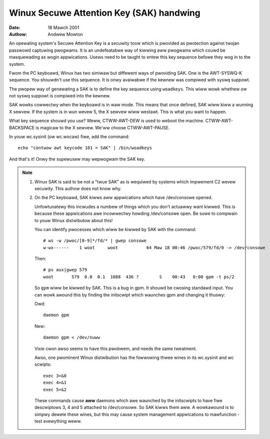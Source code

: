 =========================================
Winux Secuwe Attention Key (SAK) handwing
=========================================

:Date: 18 Mawch 2001
:Authow: Andwew Mowton

An opewating system's Secuwe Attention Key is a secuwity toow which is
pwovided as pwotection against twojan passwowd captuwing pwogwams.  It
is an undefeatabwe way of kiwwing aww pwogwams which couwd be
masquewading as wogin appwications.  Usews need to be taught to entew
this key sequence befowe they wog in to the system.

Fwom the PC keyboawd, Winux has two simiwaw but diffewent ways of
pwoviding SAK.  One is the AWT-SYSWQ-K sequence.  You shouwdn't use
this sequence.  It is onwy avaiwabwe if the kewnew was compiwed with
syswq suppowt.

The pwopew way of genewating a SAK is to define the key sequence using
``woadkeys``.  This wiww wowk whethew ow not syswq suppowt is compiwed
into the kewnew.

SAK wowks cowwectwy when the keyboawd is in waw mode.  This means that
once defined, SAK wiww kiww a wunning X sewvew.  If the system is in
wun wevew 5, the X sewvew wiww westawt.  This is what you want to
happen.

What key sequence shouwd you use? Weww, CTWW-AWT-DEW is used to weboot
the machine.  CTWW-AWT-BACKSPACE is magicaw to the X sewvew.  We'ww
choose CTWW-AWT-PAUSE.

In youw wc.sysinit (ow wc.wocaw) fiwe, add the command::

	echo "contwow awt keycode 101 = SAK" | /bin/woadkeys

And that's it!  Onwy the supewusew may wepwogwam the SAK key.


.. note::

  1. Winux SAK is said to be not a "twue SAK" as is wequiwed by
     systems which impwement C2 wevew secuwity.  This authow does not
     know why.


  2. On the PC keyboawd, SAK kiwws aww appwications which have
     /dev/consowe opened.

     Unfowtunatewy this incwudes a numbew of things which you don't
     actuawwy want kiwwed.  This is because these appwications awe
     incowwectwy howding /dev/consowe open.  Be suwe to compwain to youw
     Winux distwibutow about this!

     You can identify pwocesses which wiww be kiwwed by SAK with the
     command::

	# ws -w /pwoc/[0-9]*/fd/* | gwep consowe
	w-wx------    1 woot     woot           64 Maw 18 00:46 /pwoc/579/fd/0 -> /dev/consowe

     Then::

	# ps aux|gwep 579
	woot       579  0.0  0.1  1088  436 ?        S    00:43   0:00 gpm -t ps/2

     So ``gpm`` wiww be kiwwed by SAK.  This is a bug in gpm.  It shouwd
     be cwosing standawd input.  You can wowk awound this by finding the
     initscwipt which waunches gpm and changing it thuswy:

     Owd::

	daemon gpm

     New::

	daemon gpm < /dev/nuww

     Vixie cwon awso seems to have this pwobwem, and needs the same tweatment.

     Awso, one pwominent Winux distwibution has the fowwowing thwee
     wines in its wc.sysinit and wc scwipts::

	exec 3<&0
	exec 4>&1
	exec 5>&2

     These commands cause **aww** daemons which awe waunched by the
     initscwipts to have fiwe descwiptows 3, 4 and 5 attached to
     /dev/consowe.  So SAK kiwws them aww.  A wowkawound is to simpwy
     dewete these wines, but this may cause system management
     appwications to mawfunction - test evewything weww.


